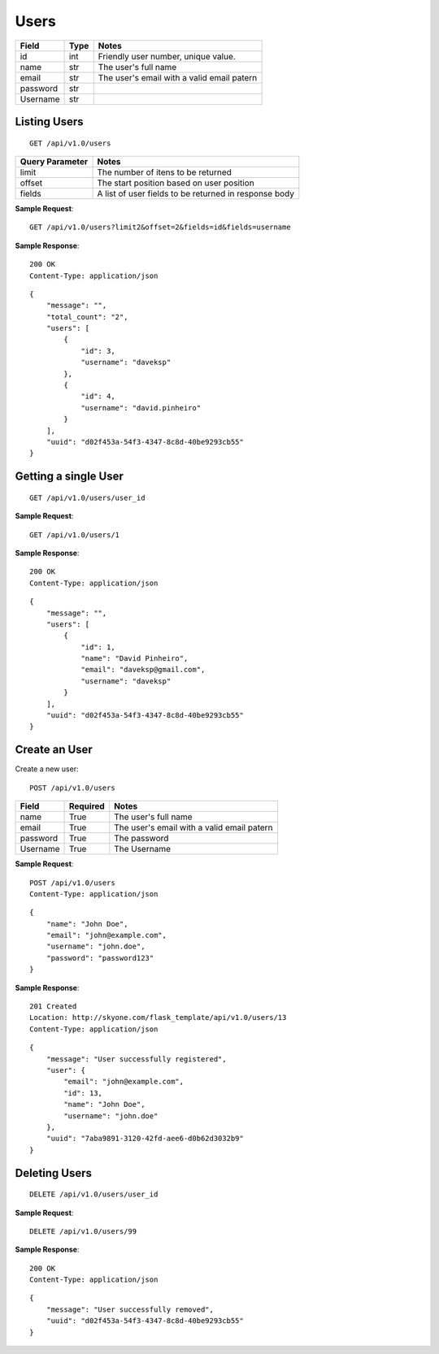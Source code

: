 Users
==========================================

.. highlight:: rst

.. role:: python(code)
    :language: python

.. role:: latex(code)
    :language: latex


========   ========  ==========================================
Field      Type      Notes
========   ========  ========================================== 
id         int       Friendly user number, unique value.
name       str       The user's full name
email      str       The user's email with a valid email patern 
password   str        
Username   str       
========   ========  ==========================================



Listing Users
----------------

::

    GET /api/v1.0/users


================  ================================================
Query Parameter   Notes
================  ================================================
limit             The number of itens to be returned
offset            The start position based on user position
fields            A list of user fields to be returned in response body
================  ================================================

**Sample Request**::

    GET /api/v1.0/users?limit2&offset=2&fields=id&fields=username

**Sample Response**::

    200 OK
    Content-Type: application/json

::

    {
        "message": "",
        "total_count": "2", 
        "users": [
            {
                "id": 3,
                "username": "daveksp"
            },
            {
                "id": 4,
                "username": "david.pinheiro"
            }
        ],
        "uuid": "d02f453a-54f3-4347-8c8d-40be9293cb55"
    }



Getting a single User
----------------------

::

    GET /api/v1.0/users/user_id


**Sample Request**::

    GET /api/v1.0/users/1

**Sample Response**::

    200 OK
    Content-Type: application/json

::

    {
        "message": "",
        "users": [
            {
                "id": 1,
                "name": "David Pinheiro",
                "email": "daveksp@gmail.com",
                "username": "daveksp"
            }
        ],
        "uuid": "d02f453a-54f3-4347-8c8d-40be9293cb55"
    }


Create an User
----------------

Create a new user::

    POST /api/v1.0/users


========   ========  ==========================================
Field      Required  Notes
========   ========  ========================================== 
name       True      The user's full name
email      True      The user's email with a valid email patern 
password   True      The password 
Username   True      The Username 
========   ========  ==========================================



**Sample Request**::

    POST /api/v1.0/users
    Content-Type: application/json

::

    {
        "name": "John Doe",
        "email": "john@example.com",
        "username": "john.doe",
        "password": "password123"
    }


**Sample Response**::

    201 Created
    Location: http://skyone.com/flask_template/api/v1.0/users/13
    Content-Type: application/json

::

    {
        "message": "User successfully registered",
        "user": {
            "email": "john@example.com",
            "id": 13,
            "name": "John Doe",
            "username": "john.doe"
        },
        "uuid": "7aba9891-3120-42fd-aee6-d0b62d3032b9"
    }



Deleting Users
----------------

::

    DELETE /api/v1.0/users/user_id


**Sample Request**::

    DELETE /api/v1.0/users/99

**Sample Response**::

    200 OK
    Content-Type: application/json

::

    {
        "message": "User successfully removed",
        "uuid": "d02f453a-54f3-4347-8c8d-40be9293cb55"
    }

